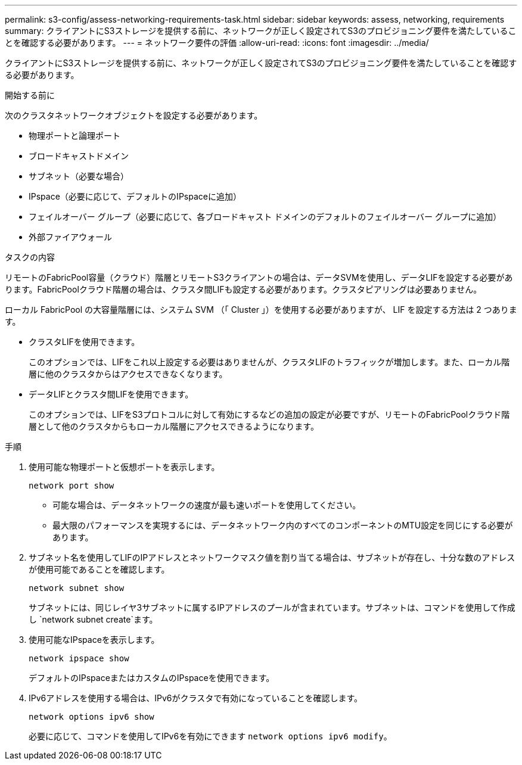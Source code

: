 ---
permalink: s3-config/assess-networking-requirements-task.html 
sidebar: sidebar 
keywords: assess, networking, requirements 
summary: クライアントにS3ストレージを提供する前に、ネットワークが正しく設定されてS3のプロビジョニング要件を満たしていることを確認する必要があります。 
---
= ネットワーク要件の評価
:allow-uri-read: 
:icons: font
:imagesdir: ../media/


[role="lead"]
クライアントにS3ストレージを提供する前に、ネットワークが正しく設定されてS3のプロビジョニング要件を満たしていることを確認する必要があります。

.開始する前に
次のクラスタネットワークオブジェクトを設定する必要があります。

* 物理ポートと論理ポート
* ブロードキャストドメイン
* サブネット（必要な場合）
* IPspace（必要に応じて、デフォルトのIPspaceに追加）
* フェイルオーバー グループ（必要に応じて、各ブロードキャスト ドメインのデフォルトのフェイルオーバー グループに追加）
* 外部ファイアウォール


.タスクの内容
リモートのFabricPool容量（クラウド）階層とリモートS3クライアントの場合は、データSVMを使用し、データLIFを設定する必要があります。FabricPoolクラウド階層の場合は、クラスタ間LIFも設定する必要があります。クラスタピアリングは必要ありません。

ローカル FabricPool の大容量階層には、システム SVM （「 Cluster 」）を使用する必要がありますが、 LIF を設定する方法は 2 つあります。

* クラスタLIFを使用できます。
+
このオプションでは、LIFをこれ以上設定する必要はありませんが、クラスタLIFのトラフィックが増加します。また、ローカル階層に他のクラスタからはアクセスできなくなります。

* データLIFとクラスタ間LIFを使用できます。
+
このオプションでは、LIFをS3プロトコルに対して有効にするなどの追加の設定が必要ですが、リモートのFabricPoolクラウド階層として他のクラスタからもローカル階層にアクセスできるようになります。



.手順
. 使用可能な物理ポートと仮想ポートを表示します。
+
`network port show`

+
** 可能な場合は、データネットワークの速度が最も速いポートを使用してください。
** 最大限のパフォーマンスを実現するには、データネットワーク内のすべてのコンポーネントのMTU設定を同じにする必要があります。


. サブネット名を使用してLIFのIPアドレスとネットワークマスク値を割り当てる場合は、サブネットが存在し、十分な数のアドレスが使用可能であることを確認します。
+
`network subnet show`

+
サブネットには、同じレイヤ3サブネットに属するIPアドレスのプールが含まれています。サブネットは、コマンドを使用して作成し `network subnet create`ます。

. 使用可能なIPspaceを表示します。
+
`network ipspace show`

+
デフォルトのIPspaceまたはカスタムのIPspaceを使用できます。

. IPv6アドレスを使用する場合は、IPv6がクラスタで有効になっていることを確認します。
+
`network options ipv6 show`

+
必要に応じて、コマンドを使用してIPv6を有効にできます `network options ipv6 modify`。


